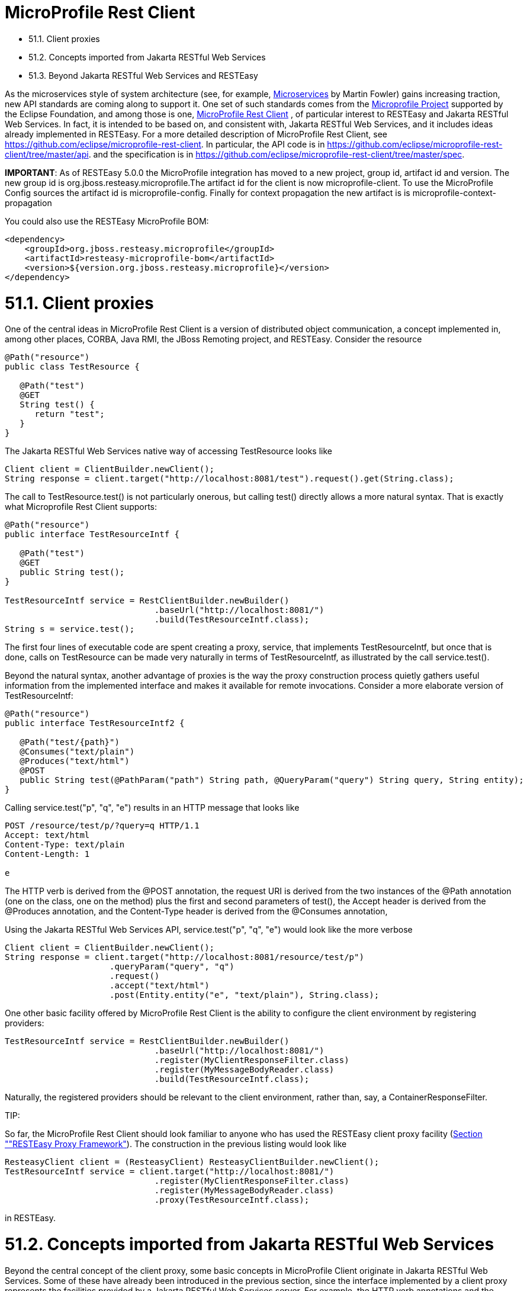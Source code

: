 = MicroProfile Rest Client

* 51.1. Client proxies
* 51.2. Concepts imported from Jakarta RESTful Web Services
* 51.3. Beyond Jakarta RESTful Web Services and RESTEasy

As the microservices style of system architecture (see, for example,
https://martinfowler.com/articles/microservices.html[Microservices]
by Martin Fowler) gains increasing traction, new API standards are coming along to support it. One set of such standards comes from the
https://microprofile.io/[Microprofile Project]
supported by the Eclipse Foundation, and among those is one,
https://microprofile.io/project/eclipse/microprofile-rest-client[MicroProfile Rest Client]
, of particular interest to RESTEasy and Jakarta RESTful Web Services. In fact, it is intended to be based on, and consistent with, Jakarta RESTful Web Services, and it includes ideas already implemented in RESTEasy. For a more detailed description of MicroProfile Rest
Client, see https://github.com/eclipse/microprofile-rest-client[https://github.com/eclipse/microprofile-rest-client].
In particular, the API code is in
https://github.com/eclipse/microprofile-rest-client/tree/master/api[https://github.com/eclipse/microprofile-rest-client/tree/master/api].
and the specification is in
https://github.com/eclipse/microprofile-rest-client/tree/master/spec[https://github.com/eclipse/microprofile-rest-client/tree/master/spec].

*IMPORTANT*: As of RESTEasy 5.0.0 the MicroProfile integration has moved to a new project, group id, artifact id and version. The new group id is org.jboss.resteasy.microprofile.The artifact id for the client is now microprofile-client. To use the MicroProfile Config sources the artifact id is microprofile-config. Finally for context propagation the new artifact is is microprofile-context-propagation

You could also use the RESTEasy MicroProfile BOM:

----
<dependency>
    <groupId>org.jboss.resteasy.microprofile</groupId>
    <artifactId>resteasy-microprofile-bom</artifactId>
    <version>${version.org.jboss.resteasy.microprofile}</version>
</dependency>
----

[[anchor-3301]]
= 51.1. Client proxies

One of the central ideas in MicroProfile Rest Client is a version of distributed object communication, a concept implemented in, among other places, CORBA, Java RMI, the JBoss Remoting project, and RESTEasy. Consider the resource

----
@Path("resource")
public class TestResource {

   @Path("test")
   @GET
   String test() {
      return "test";
   }
}
----

The Jakarta RESTful Web Services native way of accessing TestResource looks like

----
Client client = ClientBuilder.newClient();
String response = client.target("http://localhost:8081/test").request().get(String.class);
----

The call to TestResource.test() is not particularly onerous, but calling test() directly allows a more natural syntax. That is exactly what Microprofile Rest Client supports:

----
@Path("resource")
public interface TestResourceIntf {

   @Path("test")
   @GET
   public String test();
}

TestResourceIntf service = RestClientBuilder.newBuilder()
                              .baseUrl("http://localhost:8081/")
                              .build(TestResourceIntf.class);
String s = service.test();
----

The first four lines of executable code are spent creating a proxy, service, that implements TestResourceIntf, but once that is done, calls on TestResource can be made very naturally in terms of TestResourceIntf, as illustrated by the call service.test().

Beyond the natural syntax, another advantage of proxies is the way the proxy construction process quietly gathers useful information from the implemented interface and makes it available for remote invocations. Consider a more elaborate version of TestResourceIntf:

----
@Path("resource")
public interface TestResourceIntf2 {

   @Path("test/{path}")
   @Consumes("text/plain")
   @Produces("text/html")
   @POST
   public String test(@PathParam("path") String path, @QueryParam("query") String query, String entity);
}
----

Calling service.test("p", "q", "e") results in an HTTP message that looks like

----
POST /resource/test/p/?query=q HTTP/1.1
Accept: text/html
Content-Type: text/plain
Content-Length: 1

e
----

The HTTP verb is derived from the @POST annotation, the request URI is derived from the two instances of the @Path annotation (one on the class, one on the method) plus the first and second parameters of test(), the Accept header is derived from the @Produces annotation, and the Content-Type header is derived from the @Consumes annotation,

Using the Jakarta RESTful Web Services API, service.test("p", "q", "e") would look like the more verbose

----
Client client = ClientBuilder.newClient();
String response = client.target("http://localhost:8081/resource/test/p")
                     .queryParam("query", "q")
                     .request()
                     .accept("text/html")
                     .post(Entity.entity("e", "text/plain"), String.class);
----

One other basic facility offered by MicroProfile Rest Client is the ability to configure the client environment by registering providers:

----
TestResourceIntf service = RestClientBuilder.newBuilder()
                              .baseUrl("http://localhost:8081/")
                              .register(MyClientResponseFilter.class)
                              .register(MyMessageBodyReader.class)
                              .build(TestResourceIntf.class);
----

Naturally, the registered providers should be relevant to the client environment, rather than, say, a ContainerResponseFilter.

====
TIP:

So far, the MicroProfile Rest Client should look familiar to anyone who has used the RESTEasy client proxy facility
(link:/50-RESTEasy-Client-API.html/[Section ""RESTEasy Proxy Framework"]). The construction in the previous listing would look like

----
ResteasyClient client = (ResteasyClient) ResteasyClientBuilder.newClient();
TestResourceIntf service = client.target("http://localhost:8081/")
                              .register(MyClientResponseFilter.class)
                              .register(MyMessageBodyReader.class)
                              .proxy(TestResourceIntf.class);
----

in RESTEasy.
====


[[anchor-3302]]
= 51.2. Concepts imported from Jakarta RESTful Web Services

Beyond the central concept of the client proxy, some basic concepts in MicroProfile Client originate in Jakarta RESTful Web Services. Some of these have already been introduced in the previous section, since the interface implemented by a client proxy represents the facilities provided by a Jakarta RESTful Web Services server. For example, the HTTP verb annotations and the @Consumes and @Produces annotations originate on the Jakarta RESTful Web Services server side. Injectable parameters annotated with @PathParameter, @QueryParameter, etc., also come from Jakarta RESTful Web Services.

Nearly all of the provider concepts supported by MicroProfile Client also originate in Jakarta RESTful Web Services. These are:

* javax.ws.rs.client.ClientRequestFilter
* javax.ws.rs.client.ClientResponseFilter
* javax.ws.rs.ext.MessageBodyReader
* javax.ws.rs.ext.MessageBodyWriter
* javax.ws.rs.ext.ParamConverter
* javax.ws.rs.ext.ReaderInterceptor
* javax.ws.rs.ext.WriterInterceptor

Like Jakarta RESTful Web Services, MicroProfile Client also has the concept of mandated providers. These are

* JSON-P MessageBodyReader and MessageBodyWriter must be provided.
* JSON-B MessageBodyReader and MessageBodyWriter must be provided if the implementation supports JSON-B.
* MessageBodyReaders and MessageBodyWriters must be provided for the following types:
** byte[]
** String
** InputStream
** Reader
** File

[[anchor-3303]]
= 51.3. Beyond Jakarta RESTful Web Services and RESTEasy

Some concepts in MicroProfile Rest Client do not appear in either Jakarta RESTful Web Services or RESTEasy.

== 1. Default media type

Whenever no media type is specified by, for example, @Consumes or @Produces annotations, the media type of a request entity or response entity is "application/json". This is different than Jakarta RESTful Web Services, where the media type defaults to "application/octet-stream".

== 2. Declarative registration of providers

In addition to programmatic registration of providers as illustrated above, it is also possible to register providers declaratively with annotations introduced in MicroProfile Rest Client. In particular, providers can be registered by adding the org.eclipse.microprofile.rest.client.annotation.RegisterProvider annotation to the target interface:

----
@Path("resource")
@RegisterProvider(MyClientResponseFilter.class)
@RegisterProvider(MyMessageBodyReader.class)
public interface TestResourceIntf2 {

   @Path("test/{path}")
   @Consumes("text/plain")
   @Produces("text/html")
   @POST
   public String test(@PathParam("path") String path, @QueryParam("query") String query, String entity);
}
----

Declaring MyClientResponseFilter and MyMessageBodyReader with annotations eliminates the need to call RestClientBuilder.register().

== 3. Global registration of providers

One more way to register providers is by implementing one or both of the listeners in package org.eclipse.microprofile.rest.client.spi:

----
public interface RestClientBuilderListener {

    void onNewBuilder(RestClientBuilder builder);
}

public interface RestClientListener {

    void onNewClient(Class<?> serviceInterface, RestClientBuilder builder);
}
----

which can access a RestClientBuilder upon creation of a new RestClientBuilder or upon the execution of RestClientBuilder.build(), respectively. Implementations must be declared in

----
META-INF/services/org.eclipse.microprofile.rest.client.spi.RestClientBuilderListener
----

or

----
META-INF/services/org.eclipse.microprofile.rest.client.spi.RestClientListener
----

== 4. Declarative specification of headers

One way of declaring a header to be included in a request is by annotating one of the resource method parameters with @HeaderValue:

----
@POST
@Produces(MediaType.TEXT_PLAIN)
@Consumes(MediaType.TEXT_PLAIN)
String contentLang(@HeaderParam(HttpHeaders.CONTENT_LANGUAGE) String contentLanguage, String subject);
----

That option is available with RESTEasy client proxies as well, but in case it is inconvenient or otherwise inappropriate to include the necessary parameter, MicroProfile Client makes a declarative alternative available through the use of the org.eclipse.microprofile.rest.client.annotation.ClientHeaderParam annotation:

----
@POST
@Produces(MediaType.TEXT_PLAIN)
@Consumes(MediaType.TEXT_PLAIN)
@ClientHeaderParam(name=HttpHeaders.CONTENT_LANGUAGE, value="en")
String contentLang(String subject);
----

In this example, the header value is hardcoded, but it is also possible to compute a value:

----
@POST
@Produces(MediaType.TEXT_PLAIN)
@Consumes(MediaType.TEXT_PLAIN)
@ClientHeaderParam(name=HttpHeaders.CONTENT_LANGUAGE, value="{getLanguage}")
String contentLang(String subject);

default String getLanguage() {
   return ...;
}
----

== 5. Propagating headers on the server

An instance of org.eclipse.microprofile.rest.client.ext.ClientHeadersFactory,

----
public interface ClientHeadersFactory {

/**
 * Updates the HTTP headers to send to the remote service. Note that providers
 * on the outbound processing chain could further update the headers.
 *
 * @param incomingHeaders - the map of headers from the inbound Jakarta RESTful Web Services request. This will
 * be an empty map if the associated client interface is not part of a Jakarta RESTful Web Services request.
 * @param clientOutgoingHeaders - the read-only map of header parameters specified on the
 * client interface.
 * @return a map of HTTP headers to merge with the clientOutgoingHeaders to be sent to
 * the remote service.
 */
MultivaluedMap<String, String> update(MultivaluedMap<String, String> incomingHeaders,
                                      MultivaluedMap<String, String> clientOutgoingHeaders);
}
----

if activated, can do a bulk transfer of incoming headers to an outgoing request. The default instance org.eclipse.microprofile.rest.client.ext.DefaultClientHeadersFactoryImpl will return a map consisting of those incoming headers listed in the comma separated configuration property

----
org.eclipse.microprofile.rest.client.propagateHeaders
----

In order for an instance of ClientHeadersFactory to be activated, the interface must be annotated with org.eclipse.microprofile.rest.client.annotation.RegisterClientHeaders. Optionally, the annotation may include a value field set to an implementation class; without an explicit value, the default instance will be used.

Although a ClientHeadersFactory is not officially designated as a provider, it is now (as of MicroProfile REST Client specification 1.4) subject to injection. In particular, when an instance of ClientHeadersFactory is managed by CDI, then CDI injection is mandatory. When a REST Client is executing in the context of a Jakarta RESTful Web Services implementation, then @Context injection into a ClientHeadersFactory is currently optional. RESTEasy supports CDI injection and does not currently support @Context injection.

== 6. ResponseExceptionMapper

The org.eclipse.microprofile.rest.client.ext.ResponseExceptionMapper is the client side inverse of the javax.ws.rs.ext.ExceptionMapper defined in Jakarta RESTful Web Services. That is, where ExceptionMapper.toResponse() turns an Exception thrown during server side processing into a Response, ResponseExceptionMapper.toThrowable() turns a Response received on the client side with an HTTP error status into an Exception. ResponseExceptionMappers can be registered in the same manner as other providers, that is, either programmatically or declaratively. In the absence of a registered ResponseExceptionMapper, a default ResponseExceptionMapper will map any response with status >= 400 to a WebApplicationException.

== 7. Proxy injection by CDI

MicroProfile Rest Client mandates that implementations must support CDI injection of proxies. At first, the concept might seem odd in that CDI is more commonly available on the server side. However, the idea is very consistent with the microservices philosophy. If an application is composed of a number of small services, then it is to be expected that services will often act as clients to other services.

CDI (Contexts and Dependency Injection) is a fairly rich subject and beyond the scope of this Guide. For more information, see
https://jakarta.ee/specifications/cdi/3.0/jakarta-cdi-spec-3.0.html[Jakarta Contexts and Dependency Injection]
 (the specification),
https://eclipse-ee4j.github.io/jakartaee-tutorial/[Jakarta EE Tutorial], or
https://docs.jboss.org/weld/reference/latest-3.1/en-US/html_single/[WELD - CDI Reference Implementation].

The fundamental thing to know about CDI injection is that annotating a variable with javax.inject.Inject will lead the CDI runtime (if it is present and enabled) to create an object of the appropriate type and assign it to the variable. For example, in

----
   public interface Book {
      public String getTitle();
      public void setTitle(String title);
   }

   public class BookImpl implements Book {

      private String title;

      @Override
      public String getTitle() {
         return title;
      }

      @Override
      public void setTitle(String title) {
         this.title = title;
      }
   }

   public class Author {

      @Inject private Book book;

      public Book getBook() {
         return book;
      }
   }
----

The CDI runtime will create an instance of BookImpl and assign it to the private field book when an instance of Author is created;

In this example, the injection is done because BookImpl is assignable to book, but greater discrimination can be imposed by annotating the interface and the field with
*qualifier* annotations. For the injection to be legal, every qualifier on the field must be present on the injected interface. For example:

----
   @Qualifier
   @Target({ElementType.TYPE, ElementType.METHOD, ElementType.PARAMETER, ElementType.FIELD})
   @Retention(RetentionPolicy.RUNTIME)
   public @interface Text {}

   @Qualifier
   @Target({ElementType.TYPE, ElementType.METHOD, ElementType.PARAMETER, ElementType.FIELD})
   @Retention(RetentionPolicy.RUNTIME)
   public @interface Graphic {}

   @Text
   public class TextBookImpl extends BookImpl { }

   @Graphic
   public class GraphicNovelImpl extends BookImpl { }

   public class Genius {

      @Inject @Graphic Book book;
   }
----

Here, the class TextBookImpl is annotated with the @Text qualifier and GraphicNovelImpl is annotated with @Graphic. It follows that an instance of GraphicNovelImpl is eligible for assignment to the field book in the Genius class, but an instance of TextBookImpl is not.

Now, in MicroProfile Rest Client, any interface that is to be managed as a CDI bean must be annotated with @RegisterRestClient:

----
   @Path("resource")
   @RegisterProvider(MyClientResponseFilter.class)
   public static class TestResourceImpl {

      @Inject TestDataBase db;

      @Path("test/{path}")
      @Consumes("text/plain")
      @Produces("text/html")
      @POST
      public String test(@PathParam("path") String path, @QueryParam("query") String query, String entity) {
         return db.getByName(query);
      }
   }

   @Path("database")
   @RegisterRestClient
   public interface TestDataBase {

      @Path("")
      @POST
      public String getByName(String name);
   }
----

Here, the MicroProfile Rest Client implementation creates a proxy for a TestDataBase service, allowing easy access by TestResourceImpl. Notice, though, that there's no indication of where the TestDataBase implementation lives. That information can be supplied by the optional @RegisterProvider parameter baseUri:

----
   @Path("database")
   @RegisterRestClient(baseUri="https://localhost:8080/webapp")
   public interface TestDataBase {

      @Path("")
      @POST
      public String getByName(String name);
   }
----

which indicates that an implementation of TestDatabase can be accessed at https://localhost:8080/webapp. The same information can be supplied externally with the system variable

----
<fqn of TestDataBase>/mp-rest/uri=<URL>
----

or

----
<fqn of TestDataBase>/mp-rest/url=<URL>
----

which will override the value hardcoded in @RegisterRestClient. For example,

----
com.bluemonkeydiamond.TestDatabase/mp-rest/url=https://localhost:8080/webapp
----

A number of other properties will be examined in the course of creating the proxy, including, for example

----
com.bluemonkeydiamond.TestDatabase/mp-rest/providers
----

a comma separated list of provider classes to be registered with the proxy. See the MicroProfile Client documentation for more such properties.

These properties can be simplified through the use of the configKey field in @RegisterRestClient. For example, setting the configKey as in

----
@Path("database")
@RegisterRestClient(configKey="bmd")
public interface TestDataBase { ... }
----

allows the use of properties like

----
bmd/mp-rest/url=https://localhost:8080/webapp
----

Note that, since the configKey is not tied to a particular interface name, multiple proxies can be configured with the same properties.

== 8. Proxy lifecycle

Proxies should be closed so that any resources they hold can be released. Every proxy created by RestClientBuilder implements the java.io.Closeable interface, so it is always possible to cast a proxy to Closeable and call close(). A nice trick to have the proxy interface explicitly extend Closeable, which not only avoids the need for a cast but also makes the proxy eligible to use in a try-with-resources block:

----
@Path("resource")
public interface TestResourceIntf extends Closeable {

   @Path("test")
   @GET
   public String test();
}

TestResourceIntf service = RestClientBuilder.newBuilder()
                              .baseUrl("http://localhost:8081/")
                              .build(TestResourceIntf.class);
try (TestResourceIntf tr = service) {
   String s = service.test();
}
----

== 9. Asynchronous support

An interface method can be designated as asynchronous by having it return a java.util.concurrent.CompletionStage. For example, in

----
public interface TestResourceIntf extends Closeable {

   @Path("test")
   @GET
   public String test();

   @Path("testasync")
   @GET
   public CompletionStage<String> testAsync();
}
----

the test() method can be turned into the asynchronous method testAsync() by having it return a CompletionStage<String> instead of a String.

Asynchronous methods are made to be asynchronous by scheduling their execution on a thread distinct from the calling thread. The MicroProfile Client implementation will have a default means of doing that, but RestClientBuilder.executorService(ExecutorService) provides a way of substituting an application specific ExecutorService.

The classes AsyncInvocationInterceptorFactory and AsyncInvocationInterceptor in package org.eclipse.microprofile.rest.client.ext provides a means of communication between the calling thread and the asynchronous thread:

----
public interface AsyncInvocationInterceptorFactory {

    /**
     * Implementations of this method should return an implementation of the
     * AsyncInvocationInterceptor interface.  The MP Rest Client
     * implementation runtime will invoke this method, and then invoke the
     * prepareContext and applyContext methods of the
     * returned interceptor when performing an asynchronous method invocation.
     * Null return values will be ignored.
     *
     * @return Non-null instance of AsyncInvocationInterceptor
     */
    AsyncInvocationInterceptor newInterceptor();
}

public interface AsyncInvocationInterceptor {

    /**
     * This method will be invoked by the MP Rest Client runtime on the "main"
     * thread (i.e. the thread calling the async Rest Client interface method)
     * prior to returning control to the calling method.
     */
    void prepareContext();

    /**
     * This method will be invoked by the MP Rest Client runtime on the "async"
     * thread (i.e. the thread used to actually invoke the remote service and
     * wait for the response) prior to sending the request.
     */
    void applyContext();

    /**
     * This method will be invoked by the MP Rest Client runtime on the "async"
     * thread (i.e. the thread used to actually invoke the remote service and
     * wait for the response) after all providers on the inbound response flow
     * have been invoked.
     *
     * @since 1.2
     */
     void removeContext();
}
----

The following sequence of events occurs:

. AsyncInvocationInterceptorFactory.newInterceptor() is called on the calling thread to get an instance of the AsyncInvocationInterceptor.
. AsyncInvocationInterceptor.prepareContext() is executed on the calling thread to store information to be used by the request execution.
. AsyncInvocationInterceptor.applyContext() is executed on the asynchronous thread.
. All relevant outbound providers such as interceptors and filters are executed on the asynchronous thread, followed by the request invocation.
. All relevant inbound providers are executed on the asynchronous thread, followed by executing AsyncInvocationInterceptor.removeContext()
. The asynchronous thread returns.

An AsyncInvocationInterceptorFactory class is enabled by registering it on the client interface with @RegisterProvider.

== 10. SSL

The MicroProfile Client RestClientBuilder interface includes a number of methods that support the use of SSL:

----
RestClientBuilder hostnameVerifier(HostnameVerifier hostnameVerifier);
RestClientBuilder keyStore(KeyStore keyStore, String keystorePassword);
RestClientBuilder sslContext(SSLContext sslContext);
RestClientBuilder trustStore(KeyStore trustStore);
----

For example:

----
KeyStore trustStore = ... ;
HostnameVerifier verifier ... ;
TestResourceIntf service = RestClientBuilder.newBuilder()
                              .baseUrl("http://localhost:8081/")
                              .trustStore(trustStore)
                              .hostnameVerifier(verifier)
                              .build(TestResourceIntf.class);
----

It is also possible to configure HostnameVerifiers, KeyStores, and TrustStores using configuration properties:

* com.bluemonkeydiamond.TestResourceIntf/mp-rest/hostnameVerifier
* com.bluemonkeydiamond.TestResourceIntf/mp-rest/keyStore
* com.bluemonkeydiamond.TestResourceIntf/mp-rest/keyStorePassword
* com.bluemonkeydiamond.TestResourceIntf/mp-rest/keyStoreType
* com.bluemonkeydiamond.TestResourceIntf/mp-rest/trustStore
* com.bluemonkeydiamond.TestResourceIntf/mp-rest/trustStorePassword
* com.bluemonkeydiamond.TestResourceIntf/mp-rest/trustStoreType

The values of the ".../mp-rest/keyStore" and "../mp-rest/trustStore" parameters can be either classpath resources (e.g., "classpath:/client-keystore.jks") or files (e.g., "file:/home/user/client-keystore.jks").

